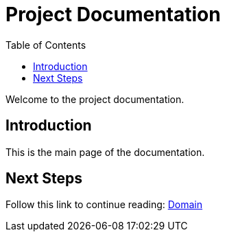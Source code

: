 = Project Documentation
:toc: auto

Welcome to the project documentation.

== Introduction

This is the main page of the documentation.

== Next Steps

Follow this link to continue reading:
link:domain.html[Domain]
